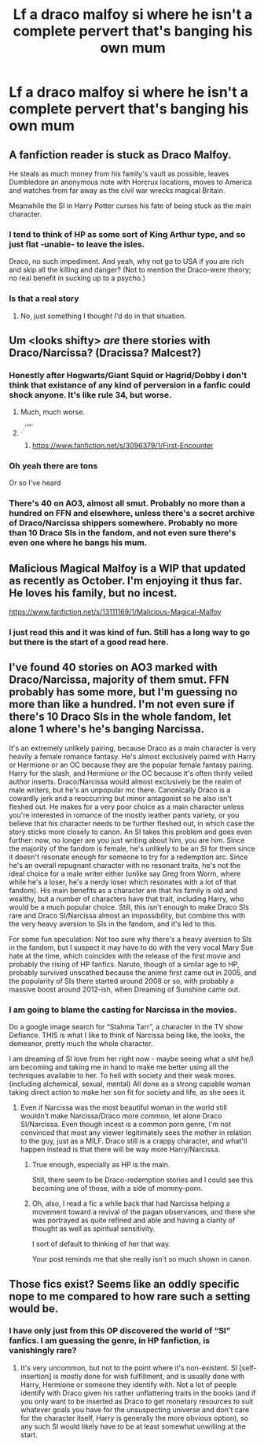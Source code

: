 #+TITLE: Lf a draco malfoy si where he isn't a complete pervert that's banging his own mum

* Lf a draco malfoy si where he isn't a complete pervert that's banging his own mum
:PROPERTIES:
:Author: Ssj4Noah
:Score: 18
:DateUnix: 1574015871.0
:DateShort: 2019-Nov-17
:FlairText: Request
:END:

** A fanfiction reader is stuck as Draco Malfoy.

He steals as much money from his family's vault as possible, leaves Dumbledore an anonymous note with Horcrux locations, moves to America and watches from far away as the civil war wrecks magical Britain.

Meanwhile the SI in Harry Potter curses his fate of being stuck as the main character.
:PROPERTIES:
:Author: 15_Redstones
:Score: 23
:DateUnix: 1574032333.0
:DateShort: 2019-Nov-18
:END:

*** I tend to think of HP as some sort of King Arthur type, and so just flat -unable- to leave the isles.

Draco, no such impediment. And yeah, why not go to USA if you are rich and skip all the killing and danger? (Not to mention the Draco-were theory; no real benefit in sucking up to a psycho.)
:PROPERTIES:
:Author: nescienceescape
:Score: 3
:DateUnix: 1574071894.0
:DateShort: 2019-Nov-18
:END:


*** Is that a real story
:PROPERTIES:
:Author: Ssj4Noah
:Score: 2
:DateUnix: 1574032374.0
:DateShort: 2019-Nov-18
:END:

**** No, just something I thought I'd do in that situation.
:PROPERTIES:
:Author: 15_Redstones
:Score: 3
:DateUnix: 1574034430.0
:DateShort: 2019-Nov-18
:END:


** Um <looks shifty> /are/ there stories with Draco/Narcissa? (Dracissa? Malcest?)
:PROPERTIES:
:Author: nescienceescape
:Score: 17
:DateUnix: 1574017980.0
:DateShort: 2019-Nov-17
:END:

*** Honestly after Hogwarts/Giant Squid or Hagrid/Dobby i don't think that existance of any kind of perversion in a fanfic could shock anyone. It's like rule 34, but worse.
:PROPERTIES:
:Author: Von_Usedom
:Score: 19
:DateUnix: 1574028040.0
:DateShort: 2019-Nov-18
:END:

**** Much, much worse.
:PROPERTIES:
:Score: 7
:DateUnix: 1574038366.0
:DateShort: 2019-Nov-18
:END:


**** ^{.^{.^{.^{Link?}}}}
:PROPERTIES:
:Author: The_Truthkeeper
:Score: 2
:DateUnix: 1574067401.0
:DateShort: 2019-Nov-18
:END:

***** [[https://www.fanfiction.net/s/3096379/1/First-Encounter]]
:PROPERTIES:
:Author: totorox92
:Score: 1
:DateUnix: 1574401722.0
:DateShort: 2019-Nov-22
:END:


*** Oh yeah there are tons

Or so I've heard
:PROPERTIES:
:Author: Langlie
:Score: 12
:DateUnix: 1574019614.0
:DateShort: 2019-Nov-17
:END:


*** There's 40 on AO3, almost all smut. Probably no more than a hundred on FFN and elsewhere, unless there's a secret archive of Draco/Narcissa shippers somewhere. Probably no more than 10 Draco SIs in the fandom, and not even sure there's even one where he bangs his mum.
:PROPERTIES:
:Author: SnowingSilently
:Score: 3
:DateUnix: 1574066472.0
:DateShort: 2019-Nov-18
:END:


** Malicious Magical Malfoy is a WIP that updated as recently as October. I'm enjoying it thus far. He loves his family, but no incest.

[[https://www.fanfiction.net/s/13111169/1/Malicious-Magical-Malfoy]]
:PROPERTIES:
:Author: peachesandmolybdenum
:Score: 4
:DateUnix: 1574030875.0
:DateShort: 2019-Nov-18
:END:

*** I just read this and it was kind of fun. Still has a long way to go but there is the start of a good read here.
:PROPERTIES:
:Author: nescienceescape
:Score: 1
:DateUnix: 1574084935.0
:DateShort: 2019-Nov-18
:END:


** I've found 40 stories on AO3 marked with Draco/Narcissa, majority of them smut. FFN probably has some more, but I'm guessing no more than like a hundred. I'm not even sure if there's 10 Draco SIs in the whole fandom, let alone 1 where's he's banging Narcissa.

It's an extremely unlikely pairing, because Draco as a main character is very heavily a female romance fantasy. He's almost exclusively paired with Harry or Hermione or an OC because they are the popular female fantasy pairing. Harry for the slash, and Hermione or the OC because it's often thinly veiled author inserts. Draco/Narcissa would almost exclusively be the realm of male writers, but he's an unpopular mc there. Canonically Draco is a cowardly jerk and a reoccurring but minor antagonist so he also isn't fleshed out. He makes for a very poor choice as a main character unless you're interested in romance of the mostly leather pants variety, or you believe that his character needs to be further fleshed out, in which case the story sticks more closely to canon. An SI takes this problem and goes even further: now, no longer are you just writing about him, you are him. Since the majority of the fandom is female, he's unlikely to be an SI for them since it doesn't resonate enough for someone to try for a redemption arc. Since he's an overall repugnant character with no resonant traits, he's not the ideal choice for a male writer either (unlike say Greg from Worm, where while he's a loser, he's a nerdy loser which resonates with a lot of that fandom). His main benefits as a character are that his family is old and wealthy, but a number of characters have that trait, including Harry, who would be a much popular choice. Still, this isn't enough to make Draco SIs rare and Draco SI/Narcissa almost an impossibility, but combine this with the very heavy aversion to SIs in the fandom, and it's led to this.

For some fun speculation: Not too sure why there's a heavy aversion to SIs in the fandom, but I suspect it may have to do with the very vocal Mary Sue hate at the time, which coincides with the release of the first movie and probably the rising of HP fanfics. Naruto, though of a similar age to HP, probably survived unscathed because the anime first came out in 2005, and the popularity of SIs there started around 2008 or so, with probably a massive boost around 2012-ish, when Dreaming of Sunshine came out.
:PROPERTIES:
:Author: SnowingSilently
:Score: 3
:DateUnix: 1574067790.0
:DateShort: 2019-Nov-18
:END:

*** I am going to blame the casting for Narcissa in the movies.

Do a google image search for “Stahma Tarr”, a character in the TV show Defiance. THIS is what I like to think of Narcissa being like, the looks, the demeanor, pretty much the whole character.

I am dreaming of SI love from her right now - maybe seeing what a shit he/I am becoming and taking me in hand to make me better using all the techniques available to her. To hell with society and their weak mores. (including alchemical, sexual, mental) All done as a strong capable woman taking direct action to make her son fit for society and life, as she sees it.
:PROPERTIES:
:Author: nescienceescape
:Score: 1
:DateUnix: 1574071661.0
:DateShort: 2019-Nov-18
:END:

**** Even if Narcissa was the most beautiful woman in the world still wouldn't make Narcissa/Draco more common, let alone Draco SI/Narcissa. Even though incest is a common porn genre, I'm not convinced that most any viewer legitimately sees the mother in relation to the guy, just as a MILF. Draco still is a crappy character, and what'll happen instead is that there will be way more Harry/Narcissa.
:PROPERTIES:
:Author: SnowingSilently
:Score: 2
:DateUnix: 1574074295.0
:DateShort: 2019-Nov-18
:END:

***** True enough, especially as HP is the main.

Still, there seem to be Draco-redemption stories and I could see this becoming one of those, with a side of mommy-porn.
:PROPERTIES:
:Author: nescienceescape
:Score: 1
:DateUnix: 1574084582.0
:DateShort: 2019-Nov-18
:END:


***** Oh, also, I read a fic a while back that had Narcissa helping a movement toward a revival of the pagan observances, and there she was portrayed as quite refined and able and having a clarity of thought as well as spiritual sensitivity.

I sort of default to thinking of her that way.

Your post reminds me that she really isn't so much shown in canon.
:PROPERTIES:
:Author: nescienceescape
:Score: 1
:DateUnix: 1574084816.0
:DateShort: 2019-Nov-18
:END:


** Those fics exist? Seems like an oddly specific nope to me compared to how rare such a setting would be.
:PROPERTIES:
:Author: Fredrik1994
:Score: 1
:DateUnix: 1574074093.0
:DateShort: 2019-Nov-18
:END:

*** I have only just from this OP discovered the world of “SI” fanfics. I am guessing the genre, in HP fanfiction, is vanishingly rare?
:PROPERTIES:
:Author: nescienceescape
:Score: 1
:DateUnix: 1574085171.0
:DateShort: 2019-Nov-18
:END:

**** It's very uncommon, but not to the point where it's non-existent. SI [self-insertion] is mostly done for wish fulfillment, and is usually done with Harry, Hermione or someone they identify with. Not a lot of people identify with Draco given his rather unflattering traits in the books (and if you only want to be inserted as Draco to get monetary resources to suit whatever goals you have for the unsuspecting universe and don't care for the character itself, Harry is generally the more obvious option), so any such SI would likely have to be at least somewhat unwilling at the start.
:PROPERTIES:
:Author: Fredrik1994
:Score: 1
:DateUnix: 1574085421.0
:DateShort: 2019-Nov-18
:END:
